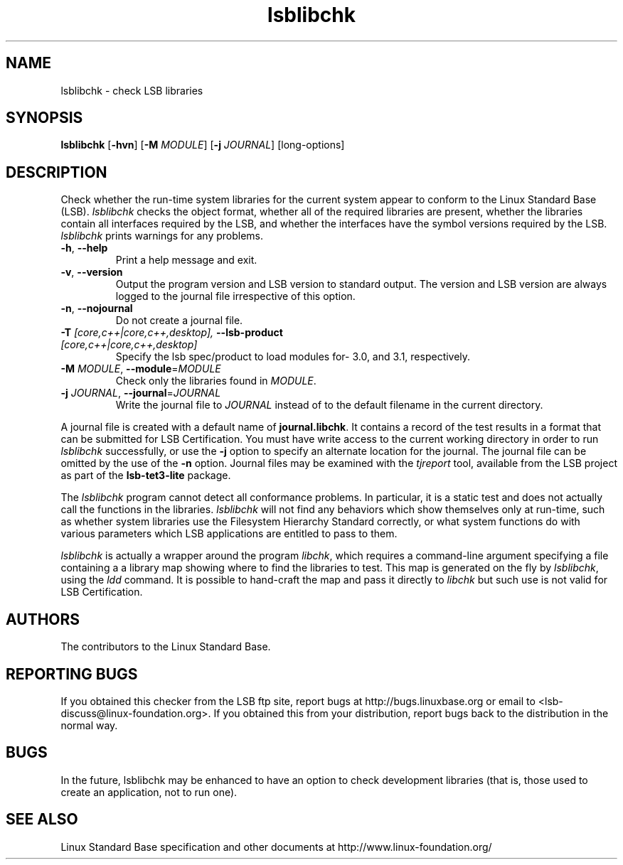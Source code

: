 .TH lsblibchk "1" "" "lsblibchk (LSB)" LSB
.SH NAME
lsblibchk \- check LSB libraries
.SH SYNOPSIS
.B lsblibchk
.RB [ \-hvn ]
.RB [ \-M
.IR MODULE ]
.RB [ \-j
.IR JOURNAL ]
[long-options]
.SH DESCRIPTION
.PP
Check whether the run\-time system libraries for the current system
appear to conform to the Linux Standard Base (LSB).  
.I lsblibchk
checks
the object format, whether all of the required libraries are present,
whether the libraries contain all interfaces required by the LSB, and
whether the interfaces have the symbol versions required by the LSB.
.I lsblibchk
prints warnings for any problems.
.TP
\fB\-h\fR, \fB--help\fR
Print a help message and exit.
.TP
\fB\-v\fR, \fB--version\fR
Output the program version and LSB version to standard output.
The version and LSB version are always logged to the journal
file irrespective of this option.
.TP
\fB\-n\fR, \fB--nojournal\fR
Do not create a journal file.
.TP
\fB-T \fI[core,c++|core,c++,desktop], \fB--lsb-product \fI[core,c++|core,c++,desktop]\fR
Specify the lsb spec/product to load modules for- 3.0, and 3.1,
respectively.
.TP
\fB\-M \fIMODULE\fR, \fB--module\fR=\fIMODULE\fR
Check only the libraries found in \fIMODULE\fR.
.TP
\fB\-j \fIJOURNAL\fR, \fB--journal\fR=\fIJOURNAL\fR
Write the journal file to \fIJOURNAL\fR
instead of to the default filename in the current directory.
.PP
A journal file is created with a default name of
.BR journal.libchk .
It contains a record of the test results in a format that
can be submitted for LSB Certification.
You must have write access to the current working directory
in order to run 
.I lsblibchk
successfully, or use the \fB\-j\fR option to
specify an alternate location for the journal. The
journal file can be omitted by the use of the \fB\-n\fP option.
Journal files may be examined with the
.I tjreport
tool, available from the LSB project as part of the
.B lsb-tet3-lite
package.
.PP
The 
.I lsblibchk
program cannot detect all conformance problems.  In
particular, it is a static test and does not actually call the
functions in the libraries.  
.I lsblibchk
will not find any behaviors
which show themselves only at run\-time, such as whether system
libraries use the Filesystem Hierarchy Standard correctly, or what system
functions do with various parameters which LSB applications are
entitled to pass to them.
.PP
.I lsblibchk
is actually a wrapper around the program
.IR libchk ,
which requires a command-line argument specifying a file
containing a a library map showing where to find the libraries to test.
This map is generated on the fly by
.IR lsblibchk ,
using the
.I ldd
command.  It is possible to hand-craft the map and pass it 
directly to 
.I libchk
but such use is not valid for LSB Certification.
.SH "AUTHORS"
The contributors to the Linux Standard Base.
.SH "REPORTING BUGS"
If you obtained this checker from the LSB ftp site,
report bugs at http://bugs.linuxbase.org or email to
<lsb-discuss@linux-foundation.org>.  If you obtained this
from your distribution, report bugs back to the
distribution in the normal way.
.SH "BUGS"
In the future, lsblibchk may be enhanced to have an option to check
development libraries (that is, those used to create an application,
not to run one).
.SH "SEE ALSO"
Linux Standard Base specification and other documents at
http://www.linux-foundation.org/
